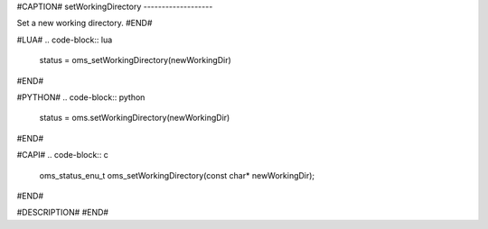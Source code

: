 #CAPTION#
setWorkingDirectory
-------------------

Set a new working directory.
#END#

#LUA#
.. code-block:: lua

  status = oms_setWorkingDirectory(newWorkingDir)

#END#

#PYTHON#
.. code-block:: python

  status = oms.setWorkingDirectory(newWorkingDir)

#END#

#CAPI#
.. code-block:: c

  oms_status_enu_t oms_setWorkingDirectory(const char* newWorkingDir);

#END#

#DESCRIPTION#
#END#
